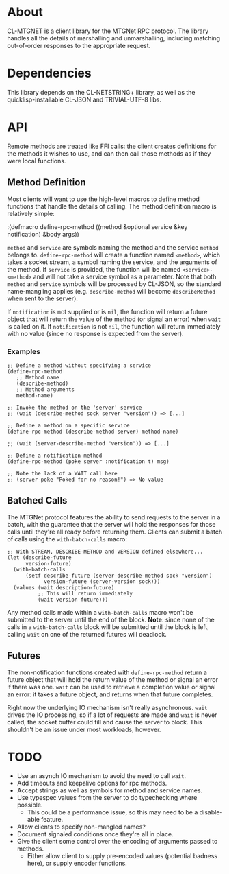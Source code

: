 * About
  CL-MTGNET is a client library for the MTGNet RPC protocol. The library
  handles all the details of marshalling and unmarshalling, including
  matching out-of-order responses to the appropriate request.

* Dependencies
  This library depends on the CL-NETSTRING+ library, as well as the
  quicklisp-installable CL-JSON and TRIVIAL-UTF-8 libs.

* API
  Remote methods are treated like FFI calls: the client creates
  definitions for the methods it wishes to use, and can then call
  those methods as if they were local functions.

** Method Definition
   Most clients will want to use the high-level macros to define
   method functions that handle the details of calling. The method
   definition macro is relatively simple:

  :(defmacro define-rpc-method ((method &optional service  &key notification) &body args))

   =method= and =service= are symbols naming the method and the
   service =method= belongs to. =define-rpc-method= will create a
   function named =<method>=, which takes a socket stream, a symbol
   naming the service, and the arguments of the method. If =service=
   is provided, the function will be named =<service>-<method>= and
   will not take a service symbol as a parameter. Note that both
   =method= and =service= symbols will be processed by CL-JSON, so
   the standard name-mangling applies (e.g. =describe-method= will
   become =describeMethod= when sent to the server).

   If =notification= is not supplied or is =nil=, the function will
   return a future object that will return the value of the method (or
   signal an error) when =wait= is called on it. If =notification= is
   not =nil=, the function will return immediately with no value
   (since no response is expected from the server).

*** Examples
  : ;; Define a method without specifying a service
  : (define-rpc-method
  :    ;; Method name
  :    (describe-method)
  :    ;; Method arguments
  :    method-name)
  :
  : ;; Invoke the method on the 'server' service
  : ;; (wait (describe-method sock server "version")) => [...]
  :
  : ;; Define a method on a specific service
  : (define-rpc-method (describe-method server) method-name)
  :
  : ;; (wait (server-describe-method "version")) => [...]
  :
  : ;; Define a notification method
  : (define-rpc-method (poke server :notification t) msg)
  :
  : ;; Note the lack of a WAIT call here
  : ;; (server-poke "Poked for no reason!") => No value

** Batched Calls
   The MTGNet protocol features the ability to send requests to the
   server in a batch, with the guarantee that the server will hold the
   responses for those calls until they're all ready before returning
   them. Clients can submit a batch of calls using the
   =with-batch-calls= macro:
  : ;; With STREAM, DESCRIBE-METHOD and VERSION defined elsewhere...
  : (let (describe-future
  :       version-future)
  :   (with-batch-calls
  :       (setf describe-future (server-describe-method sock "version")
  :             version-future (server-version sock)))
  :   (values (wait description-future)
  :           ;; This will return immediately
  :           (wait version-future)))

   Any method calls made within a =with-batch-calls= macro won't be
   submitted to the server until the end of the block. *Note*: since
   none of the calls in a =with-batch-calls= block will be submitted
   until the block is left, calling =wait= on one of the returned
   futures will deadlock.

** Futures
   The non-notification functions created with =define-rpc-method=
   return a future object that will hold the return value of the
   method or signal an error if there was one. =wait= can be used to
   retrieve a completion value or signal an error: it takes a future
   object, and returns when that future completes.

   Right now the underlying IO mechanism isn't really
   asynchronous. =wait= drives the IO processing, so if a lot of
   requests are made and =wait= is never called, the socket buffer
   could fill and cause the server to block. This shouldn't be an
   issue under most workloads, however.
   
* TODO
  - Use an asynch IO mechanism to avoid the need to call =wait=.
  - Add timeouts and keepalive options for rpc methods.
  - Accept strings as well as symbols for method and service names.
  - Use typespec values from the server to do typechecking where
    possible.
    - This could be a performance issue, so this may need to be a
      disable-able feature.
  - Allow clients to specify non-mangled names?
  - Document signaled conditions once they're all in place.
  - Give the client some control over the encoding of arguments passed
    to methods.
    - Either allow client to supply pre-encoded values (potential
      badness here), or supply encoder functions.
